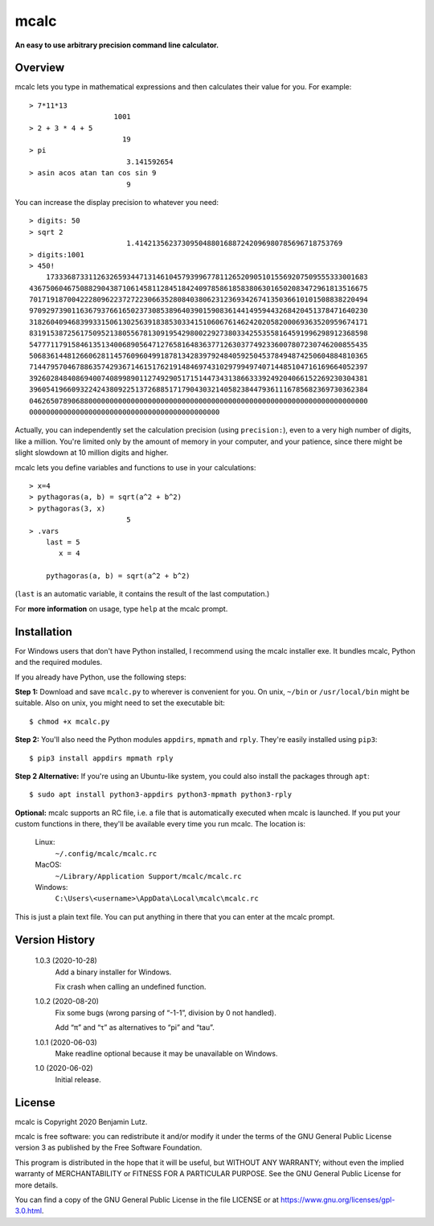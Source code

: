 mcalc
=====

**An easy to use arbitrary precision command line calculator.**

Overview
--------

mcalc lets you type in mathematical expressions and then calculates their
value for you. For example::

    > 7*11*13
                        1001
    > 2 + 3 * 4 + 5
                          19
    > pi
                           3.141592654
    > asin acos atan tan cos sin 9
                           9

You can increase the display precision to whatever you need::

    > digits: 50
    > sqrt 2
                           1.4142135623730950488016887242096980785696718753769
    > digits:1001
    > 450!
        1733368733112632659344713146104579399677811265209051015569207509555333001683
    43675060467508829043871061458112845184240978586185838063016502083472961813516675
    70171918700422280962237272230663528084038062312369342674135036610101508838220494
    97092973901163679376616502373085389640390159083614414959443268420451378471640230
    31826040946839933150613025639183853033415106067614624202058200069363520959674171
    83191538725617509521380556781309195429800229273803342553558164591996298912368598
    54777117915846135134006890564712765816483637712630377492336007807230746200855435
    50683614481266062811457609604991878134283979248405925045378494874250604884810365
    71447957046788635742936714615176219148469743102979949740714485104716169664052397
    39260284840869400740899890112749290517151447343138663339249204066152269230304381
    39605419660932242438092251372688517179043032140582384479361116785682369730362384
    04626507890688000000000000000000000000000000000000000000000000000000000000000000
    000000000000000000000000000000000000000000000

Actually, you can independently set the calculation precision (using
``precision:``), even to a very high number of digits, like a million. You're
limited only by the amount of memory in your computer, and your patience,
since there might be slight slowdown at 10 million digits and higher.

mcalc lets you define variables and functions to use in your calculations::

    > x=4
    > pythagoras(a, b) = sqrt(a^2 + b^2)
    > pythagoras(3, x)
                           5
    > .vars
        last = 5
           x = 4

        pythagoras(a, b) = sqrt(a^2 + b^2)

(``last`` is an automatic variable, it contains the result of the last
computation.)

For **more information** on usage, type ``help`` at the mcalc prompt.

Installation
------------

For Windows users that don't have Python installed, I recommend using the
mcalc installer exe. It bundles mcalc, Python and the required modules.

If you already have Python, use the following steps:

**Step 1:** Download and save ``mcalc.py`` to wherever is convenient for you.
On unix, ``~/bin`` or ``/usr/local/bin`` might be suitable. Also on unix, you
might need to set the executable bit::

    $ chmod +x mcalc.py

**Step 2:** You'll also need the Python modules ``appdirs``, ``mpmath`` and
``rply``. They're easily installed using ``pip3``::

    $ pip3 install appdirs mpmath rply

**Step 2 Alternative:** If you're using an Ubuntu-like system, you could also
install the packages through ``apt``::

    $ sudo apt install python3-appdirs python3-mpmath python3-rply

**Optional:** mcalc supports an RC file, i.e. a file that is automatically
executed when mcalc is launched. If you put your custom functions in
there, they'll be available every time you run mcalc. The location is:

    Linux:
        ``~/.config/mcalc/mcalc.rc``
    MacOS:
        ``~/Library/Application Support/mcalc/mcalc.rc``
    Windows:
        ``C:\Users\<username>\AppData\Local\mcalc\mcalc.rc``

This is just a plain text file. You can put anything in there that you can
enter at the mcalc prompt.

Version History
---------------

    1.0.3 (2020-10-28)
        Add a binary installer for Windows.

        Fix crash when calling an undefined function.

    1.0.2 (2020-08-20)
        Fix some bugs (wrong parsing of “-1-1”, division by 0 not handled).

        Add “π” and “τ” as alternatives to “pi” and “tau”.

    1.0.1 (2020-06-03)
        Make readline optional because it may be unavailable on Windows.

    1.0 (2020-06-02)
        Initial release.

License
-------
mcalc is Copyright 2020 Benjamin Lutz.

mcalc is free software: you can redistribute it and/or modify it under
the terms of the GNU General Public License version 3 as published by the
Free Software Foundation.

This program is distributed in the hope that it will be useful, but WITHOUT
ANY WARRANTY; without even the implied warranty of MERCHANTABILITY or
FITNESS FOR A PARTICULAR PURPOSE. See the GNU General Public License for more
details.

You can find a copy of the GNU General Public License in the file LICENSE or
at https://www.gnu.org/licenses/gpl-3.0.html.
